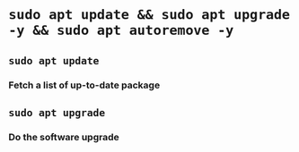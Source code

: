 * ~sudo apt update && sudo apt upgrade -y && sudo apt autoremove -y~
** ~sudo apt update~
*** Fetch a list of up-to-date package
** ~sudo apt upgrade~
*** Do the software upgrade